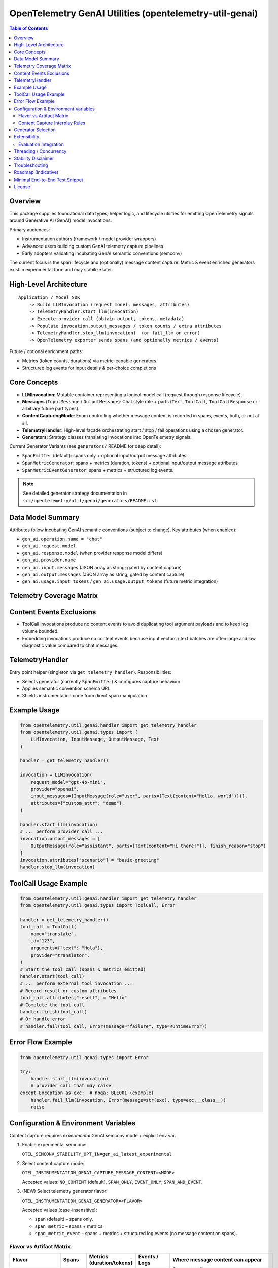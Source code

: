 OpenTelemetry GenAI Utilities (opentelemetry-util-genai)
========================================================

.. contents:: Table of Contents
   :depth: 2
   :local:
   :backlinks: entry

Overview
--------
This package supplies foundational data types, helper logic, and lifecycle utilities for emitting OpenTelemetry signals around Generative AI (GenAI) model invocations.

Primary audiences:

* Instrumentation authors (framework / model provider wrappers)
* Advanced users building custom GenAI telemetry capture pipelines
* Early adopters validating incubating GenAI semantic conventions (semconv)

The current focus is the span lifecycle and (optionally) message content capture. Metric & event enriched generators exist in experimental form and may stabilize later.

High-Level Architecture
-----------------------
::

    Application / Model SDK
        -> Build LLMInvocation (request model, messages, attributes)
        -> TelemetryHandler.start_llm(invocation)
        -> Execute provider call (obtain output, tokens, metadata)
        -> Populate invocation.output_messages / token counts / extra attributes
        -> TelemetryHandler.stop_llm(invocation)  (or fail_llm on error)
        -> OpenTelemetry exporter sends spans (and optionally metrics / events)

Future / optional enrichment paths:

* Metrics (token counts, durations) via metric-capable generators
* Structured log events for input details & per-choice completions

Core Concepts
-------------
* **LLMInvocation**: Mutable container representing a logical model call (request through response lifecycle).
* **Messages** (``InputMessage`` / ``OutputMessage``): Chat style role + parts (``Text``, ``ToolCall``, ``ToolCallResponse`` or arbitrary future part types).
* **ContentCapturingMode**: Enum controlling whether message content is recorded in spans, events, both, or not at all.
* **TelemetryHandler**: High-level façade orchestrating start / stop / fail operations using a chosen generator.
* **Generators**: Strategy classes translating invocations into OpenTelemetry signals.

Current Generator Variants (see ``generators/`` README for deep detail):

* ``SpanEmitter`` (default): spans only + optional input/output message attributes.
* ``SpanMetricGenerator``: spans + metrics (duration, tokens) + optional input/output message attributes
* ``SpanMetricEventGenerator``: spans + metrics + structured log events.

.. note:: See detailed generator strategy documentation in ``src/opentelemetry/util/genai/generators/README.rst``.

Data Model Summary
------------------
Attributes follow incubating GenAI semantic conventions (subject to change). Key attributes (when enabled):

* ``gen_ai.operation.name = "chat"``
* ``gen_ai.request.model``
* ``gen_ai.response.model`` (when provider response model differs)
* ``gen_ai.provider.name``
* ``gen_ai.input.messages`` (JSON array as string; gated by content capture)
* ``gen_ai.output.messages`` (JSON array as string; gated by content capture)
* ``gen_ai.usage.input_tokens`` / ``gen_ai.usage.output_tokens`` (future metric integration)

Telemetry Coverage Matrix
-------------------------
+----------------------+---------------------------+----------------------------+--------------------------------------+----------------------------------------------+
| Invocation Type      | Span Created              | Metrics Emitted            | Content Events (structured logs)     | Message Content Capture (conditions)         |
+======================+===========================+============================+======================================+==============================================+
| LLMInvocation        | Yes (chat <model>)        | Duration (+ tokens when    | Yes only with ``span_metric_event``  | Span attrs if flavor in {span, span_metric}  |
|                      |                           | flavor provides metrics)   | flavor AND mode EVENT*/SPAN_AND_EVENT| AND mode includes SPAN; events when flavor   |
|                      |                           |                            |                                      | span_metric_event AND mode EVENT*/SPAN_AND   |
+----------------------+---------------------------+----------------------------+--------------------------------------+----------------------------------------------+
| ToolCall             | Yes (tool <name>)         | Duration only (no tokens)  | No (explicitly excluded)            | Never (tool args retained as normal attrs)   |
+----------------------+---------------------------+----------------------------+--------------------------------------+----------------------------------------------+
| EmbeddingInvocation  | Yes (embedding <model>)   | None                       | No (explicitly excluded)            | Never (vectors not recorded)                 |
+----------------------+---------------------------+----------------------------+--------------------------------------+----------------------------------------------+
| Evaluation (spans)   | Optional (aggregated or   | Histogram metric per score | Event: ``gen_ai.evaluations``        | N/A (evaluation items structured separately) |
|                      | per-metric)               |                            |                                      |                                              |
+----------------------+---------------------------+----------------------------+--------------------------------------+----------------------------------------------+

Content Events Exclusions
-------------------------
* ToolCall invocations produce no content events to avoid duplicating tool argument payloads and to keep log volume bounded.
* Embedding invocations produce no content events because input vectors / text batches are often large and low diagnostic value compared to chat messages.

TelemetryHandler
----------------
Entry point helper (singleton via ``get_telemetry_handler``). Responsibilities:

* Selects generator (currently ``SpanEmitter``) & configures capture behaviour
* Applies semantic convention schema URL
* Shields instrumentation code from direct span manipulation

Example Usage
-------------
.. code-block:: python

   from opentelemetry.util.genai.handler import get_telemetry_handler
   from opentelemetry.util.genai.types import (
       LLMInvocation, InputMessage, OutputMessage, Text
   )

   handler = get_telemetry_handler()

   invocation = LLMInvocation(
       request_model="gpt-4o-mini",
       provider="openai",
       input_messages=[InputMessage(role="user", parts=[Text(content="Hello, world")])],
       attributes={"custom_attr": "demo"},
   )

   handler.start_llm(invocation)
   # ... perform provider call ...
   invocation.output_messages = [
       OutputMessage(role="assistant", parts=[Text(content="Hi there!")], finish_reason="stop")
   ]
   invocation.attributes["scenario"] = "basic-greeting"
   handler.stop_llm(invocation)

ToolCall Usage Example
----------------------

.. code-block:: python

   from opentelemetry.util.genai.handler import get_telemetry_handler
   from opentelemetry.util.genai.types import ToolCall, Error

   handler = get_telemetry_handler()
   tool_call = ToolCall(
       name="translate",
       id="123",
       arguments={"text": "Hola"},
       provider="translator",
   )
   # Start the tool call (spans & metrics emitted)
   handler.start(tool_call)
   # ... perform external tool invocation ...
   # Record result or custom attributes
   tool_call.attributes["result"] = "Hello"
   # Complete the tool call
   handler.finish(tool_call)
   # Or handle error
   # handler.fail(tool_call, Error(message="failure", type=RuntimeError))

Error Flow Example
------------------
.. code-block:: python

   from opentelemetry.util.genai.types import Error

   try:
       handler.start_llm(invocation)
       # provider call that may raise
   except Exception as exc:  # noqa: BLE001 (example)
       handler.fail_llm(invocation, Error(message=str(exc), type=exc.__class__))
       raise

Configuration & Environment Variables
-------------------------------------
Content capture requires *experimental* GenAI semconv mode + explicit env var.

1. Enable experimental semconv:

   ``OTEL_SEMCONV_STABILITY_OPT_IN=gen_ai_latest_experimental``

2. Select content capture mode:

   ``OTEL_INSTRUMENTATION_GENAI_CAPTURE_MESSAGE_CONTENT=<MODE>``

   Accepted values: ``NO_CONTENT`` (default), ``SPAN_ONLY``, ``EVENT_ONLY``, ``SPAN_AND_EVENT``.

3. (NEW) Select telemetry generator flavor:

   ``OTEL_INSTRUMENTATION_GENAI_GENERATOR=<FLAVOR>``

   Accepted values (case-insensitive):

   * ``span`` (default) – spans only.
   * ``span_metric`` – spans + metrics.
   * ``span_metric_event`` – spans + metrics + structured log events (no message content on spans).

Flavor vs Artifact Matrix
~~~~~~~~~~~~~~~~~~~~~~~~~~
+---------------------+----------------------+-----------------------------+-------------------+-----------------------------------------------+
| Flavor              | Spans                | Metrics (duration/tokens)   | Events / Logs     | Where message content can appear              |
+=====================+======================+=============================+===================+===============================================+
| span                | Yes                  | No                          | No                | Span attrs if mode=SPAN_ONLY/SPAN_AND_EVENT   |
+---------------------+----------------------+-----------------------------+-------------------+-----------------------------------------------+
| span_metric         | Yes                  | Yes                         | No                | Span attrs if mode=SPAN_ONLY/SPAN_AND_EVENT   |
+---------------------+----------------------+-----------------------------+-------------------+-----------------------------------------------+
| span_metric_event   | Yes (no msg content) | Yes                         | Yes (structured)  | Events only if mode=EVENT_ONLY/SPAN_AND_EVENT |
+---------------------+----------------------+-----------------------------+-------------------+-----------------------------------------------+

Content Capture Interplay Rules
~~~~~~~~~~~~~~~~~~~~~~~~~~~~~~~~
* ``NO_CONTENT``: No message bodies recorded anywhere (spans/events) regardless of flavor.
* ``SPAN_ONLY``: Applies only to ``span`` / ``span_metric`` flavors (messages serialized onto span attributes). Ignored for ``span_metric_event`` (treated as ``NO_CONTENT`` there).
* ``EVENT_ONLY``: Applies only to ``span_metric_event`` (message bodies included in events). For other flavors behaves like ``NO_CONTENT``.
* ``SPAN_AND_EVENT``: For ``span`` / ``span_metric`` behaves like ``SPAN_ONLY`` (events are not produced). For ``span_metric_event`` behaves like ``EVENT_ONLY`` (messages only in events to avoid duplication).

Generator Selection
-------------------
The handler now supports explicit generator selection via environment variable (see above). If an invalid value is supplied it falls back to ``span``.

Previously this section noted future enhancements; the selection mechanism is now implemented.

Extensibility
-------------
Subclass ``BaseTelemetryGenerator``:

.. code-block:: python

   from opentelemetry.util.genai.generators import BaseTelemetryGenerator
   from opentelemetry.util.genai.types import LLMInvocation, Error

   class CustomGenerator(BaseTelemetryGenerator):
       def start(self, invocation: LLMInvocation) -> None:
           ...
       def finish(self, invocation: LLMInvocation) -> None:
           ...
       def error(self, error: Error, invocation: LLMInvocation) -> None:
           ...

Inject your custom generator in a bespoke handler or fork the existing ``TelemetryHandler``.

Evaluation Integration
~~~~~~~~~~~~~~~~~~~~~~
You can integrate external evaluation packages to measure and annotate LLM invocations without modifying the core GenAI utilities. Evaluators implement the ``Evaluator`` interface, register themselves with the handler registry, and are dynamically loaded at runtime via environment variables.

Example: deepeval integration
^^^^^^^^^^^^^^^^^^^^^^^^^^^^^
The `deepeval` package provides a rich suite of LLM quality metrics (relevance, bias, hallucination, toxicity, etc.). To install and enable the deepeval evaluator:

.. code-block:: bash

   # Install the core utilities with deepeval support
   pip install opentelemetry-util-genai[deepeval]

   # Enable evaluation and select the deepeval evaluator
   export OTEL_INSTRUMENTATION_GENAI_EVALUATION_ENABLE=true
   export OTEL_INSTRUMENTATION_GENAI_EVALUATORS=deepeval

At runtime, after you start and stop your LLM invocation, call:

.. code-block:: python

   from opentelemetry.util.genai.handler import get_telemetry_handler

   handler = get_telemetry_handler()
   # ... run your invocation lifecycle (start_llm, provider call, stop_llm) ...
   results = handler.evaluate_llm(invocation)
   for eval_result in results:
       print(f"{eval_result.metric_name}: {eval_result.score} ({eval_result.label})")

Beyond deepeval, you can create or install other evaluator packages by implementing the ``Evaluator`` interface and registering with the GenAI utilities registry. The handler will load any evaluators listed in ``OTEL_INSTRUMENTATION_GENAI_EVALUATORS``.

Threading / Concurrency
-----------------------
* A singleton handler is typical; OpenTelemetry SDK manages concurrency.
* Do **not** reuse an ``LLMInvocation`` instance across requests.

Stability Disclaimer
--------------------
GenAI semantic conventions are incubating; attribute names & enabling conditions may change. Track the project CHANGELOG & release notes.

Troubleshooting
---------------
* **Span missing message content**:
  * Ensure experimental stability + capture env var set *before* ``start_llm``.
  * Verify messages placed in ``input_messages``.
* **No spans exported**:
  * Confirm a ``TracerProvider`` is configured and set globally.

Roadmap (Indicative)
--------------------
* Configurable generator selection (env / handler param) (DONE)
* Metrics stabilization (token counts & durations) via ``SpanMetricGenerator``
* Event emission (choice logs) maturity & stabilization
* Enhanced tool call structured representation
+* Additional evaluation domain generalization (embeddings, tool calls)
+* Root span logic simplification (context-first) // tracked in REFACTORING.md

Minimal End-to-End Test Snippet
--------------------------------
.. code-block:: python

   from opentelemetry.sdk.trace import TracerProvider
   from opentelemetry.sdk.trace.export import SimpleSpanProcessor, InMemorySpanExporter
   from opentelemetry import trace

   exporter = InMemorySpanExporter()
   provider = TracerProvider()
   provider.add_span_processor(SimpleSpanProcessor(exporter))
   trace.set_tracer_provider(provider)

   from opentelemetry.util.genai.handler import get_telemetry_handler
   from opentelemetry.util.genai.types import LLMInvocation, InputMessage, OutputMessage, Text

   handler = get_telemetry_handler()
   inv = LLMInvocation(
       request_model="demo-model",
       provider="demo-provider",
       input_messages=[InputMessage(role="user", parts=[Text(content="ping")])],
   )
   handler.start_llm(inv)
   inv.output_messages = [OutputMessage(role="assistant", parts=[Text(content="pong")], finish_reason="stop")]
   handler.stop_llm(inv)

   spans = exporter.get_finished_spans()
   assert spans and spans[0].name == "chat demo-model"

License
-------
See parent repository LICENSE (Apache 2.0 unless otherwise stated).
